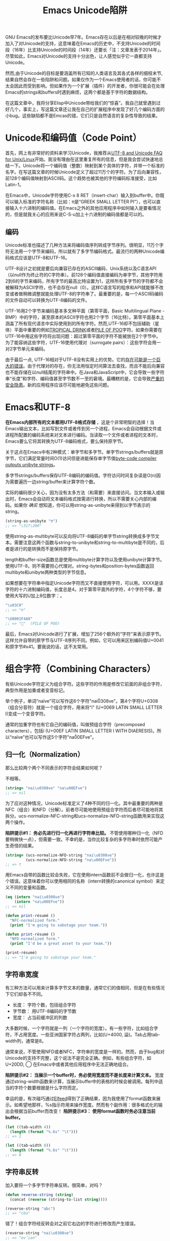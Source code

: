 #+URL: http://nullprogram.com/blog/2014/06/13/
#+TITLE: Emacs Unicode陷阱

GNU Emacs的发布要比Unicode早7年。Emacs存在以后是在相对较晚的时候才加入了对Unicode的支持，这意味着在Emacs的历史中，不支持Unicode的时间段（16年）比支持Unicode的时间段（14年）还要长「注：文章发表于2014年」。尽管如此，Emacs对Unicode的支持十分出色，让人感觉似乎它一直都支持Unicode。
# Emacs首次发布于1985年3月
# Unicode首次发布于1992年6月
然而,由于Unicode的目标是要涵盖所有已知的人类语言及其各式各样的细枝末节,结果自然会存在一些陷阱和问题。如果仅作为一个Emacs使用者的话，你可能不太会因此而受到影响。但如果作为一个扩展（插件）的开发者，你很可能会在处理Emacs的strings和buffers时遇到麻烦，这两个都是基于字符的数据结构。

在这篇文章中，我将分享Elisp中Unicode带给我们的“惊喜”。我自己就曾遇到过好几个，事实上，写这篇文章还让我在自己的扩展程序中发现了好几个编码方面的小bug。这些缺陷都不是Emcas的错，它们只是自然语言的复杂性导致的结果。

* Unicode和编码值（Code Point）

首先，网上有非常好的资料来学习Unicode，我推荐从[[http://www.cl.cam.ac.uk/~mgk25/unicode.html][UTF-8 and Unicode FAQ for Unix/Linux]]开始。我没有理由在这里重复所有的信息，但是我会尝试快速地总结一下。Unicode将一个编码值（整数）映射到某个具体的字符，并带一个标准的名字。在写这篇文章的时候Unicode定义了超过11万个的字符。为了后向兼容性，前128个编码值映射到ASCII码。这个趋势也被其他的字符编码标准接受，比如Latin-1。

在Emacs中，Unicode字符使用C-x 8 RET（insert-char）输入到buffer中。你既可以输入标准的字符名称（比如：π是“GREEK SMALL LETTER PI”），也可以直接输入十六进制的编码值。在Emacs之外的其他应用程序中如何输入是要看情况的，但是就我关心的应用来说C-S-u加上十六进制的编码值都是可以的。

** 编码

Unicode标准也描述了几种方法来将编码值序列转成字节序列。很明显，11万个字符无法用一个字节来编码，所以就有了多字节编码格式。最流行的两种Unicode编码格式应该是UTF-8和UTF-16。

UTF-8设计之初就是要后向兼容已存在的ASCII编码、Unix系统以及C语言API（以null作为终止符的C字符串）。前128个编码值直接编码为单字节，其他字符用2到6的字节来编码，所有字节的最高比特设置为1，这样所有多字节的字符都不会被解释为ASCII字符，也不会存在null（0）。这样C语言写的程序和API就能够不改变或者做稍微调整就能处理UTF-8的字符串了。最重要的是，每一个ASCII码编码的文件自动可以转换为UTF-8编码的文件。

UTF-16用2个字节来编码基本多文种平面（第零平面，Basic Multilingual Plane - BMP）中的字符，甚至原本的ASCII字符也用2个字节（16比特）。第零平面基本上涵盖了所有现代语言中实际使用到的所有字符。然而,UTF-16却不包括辅助（星体）平面中重要的例如[[http://www.fileformat.info/info/unicode/char/1f379/index.htm][TROPICAL DRINK]]或者[[http://www.fileformat.info/info/unicode/char/1F4A9/index.htm][PILE OF POO]]字符。如果你需要在UTF-16中用这些字符将出现问题：超过第零平面的字符不能被放在2个字节中。为了能容纳这些字符，UTF-16使用代理对（surrogate pairs）：这些字符会用一对2字节单元来编码。

由于最后一点, UTF-16相对于UTF-8没有实用上的优势。它的[[http://www.utf8everywhere.org/][存在可能是一个巨大的错误]]。由于代理对的存在，你无法用恒定时间算法去查找，而且不能后向兼容也不能存储在以null结尾的字符串中。在Java和JavaScript中，它会导致一些字符串“长度”和字符、编码值甚至字节数不一至的窘境。最糟糕的是，它会导致[[https://speakerdeck.com/mathiasbynens/hacking-with-unicode?slide=114][严重的安全隐患]]。新的应用程序应该尽可能地避免这些问题。

* Emacs和UTF-8

*在Emacs内部所有的文本都用UTF-8格式存储* ，这是个非常明智的选择！当Emacs输出文本，比如写到文件或者传到另一个进程，Emacs会自动根据文件或进程所配置的编码系统来对文本进行编码。当读取一个文件或者进程的文本时，Emacs要么它将其转换为UTF-8编码格式，要么保持原字节。

关于这点在Emacs中有2种模式：单字节和多字节。单字节strings/buffers就是原字节，它们满足常量时间O(1)访问但是进能保存单字节值[[http://nullprogram.com/blog/2014/01/04/][byte-code compiler outputs unibyte strings]]。

多字节strings/buffers保存UTF-8编码的编码值。字符访问时间复杂读是O(n)因为需要遍历一边string/buffer来计算字符个数。

实际的编码很少关心，因为没有太多方法（和需要）来直接访问。当文本输入或输出时，Emacs会自动将文本编码格式按需进行转换，所以不需要关心内部的编码。如果你 /确实/ 想知道，你可以用string-as-unibyte来得到以字节表示的string。

#+BEGIN_SRC emacs-lisp
  (string-as-unibyte "π")
  ;; => "\317\200"
#+END_SRC

使用string-as-multibyte可以反向将UTF-8编码的单字节string转换成多字节文本。需要注意这两个函数与string-to-unibyte和string-to-multibyte是不同的，后者是进行的是转换而不是保持原字节。

length和buffer-size函数总是使用multibyte计算字符以及使用unibyte计算字节。使用UTF-8，则不需要担心代理对。string-bytes和position-bytes函数返回multibyte和unibyte两种类型的字节信息。

如果想要在字符串中指定Unicode字符而又不直接使用字符，可以用\uXXXX。XXXX是该字符的十六进制编码值，长度总是4。对于第零平面外的字符，4个字符不够，要使用大写的U加上8位数字：\UXXXXXXXX。

#+BEGIN_SRC emacs-lisp
  "\u03C0"
  ;; => "π"

  "\U0001F4A9"
  ;; => "💩"  (PILE OF POO)
#+END_SRC

最后，Emacs对Unicode进行了扩展，增加了256个额外的“字符”来表示原字节。这样允许自带的原字节与UTF-8序列不同。例如，它可以用来区别编码值U+0041和原字节#x41。要我说的话，这不太常用。

* 组合字符（Combining Characters）

有些Unicode字符定义为组合字符。这些字符的作用是修改它前面的非组合字符，典型作用是加重或者变音标记。

举个例子，单词“naïve”可以写作这6个字符"nai\u0308ve"。第4个字符U+0308（组合分音符）就是一个组合字符，用来将“i” (U+0069 LATIN SMALL LETTER I)变成一个变音字符。

通常的加重字符也有它自己的编码值，叫做预组合字符（precomposed characters），包括ï (U+00EF LATIN SMALL LETTER I WITH DIAERESIS)。所以“naïve”也可以写作这5个字符"na\u00EFve"。

** 归一化（Normalization）

那么比较两个两个不同表示的字符会结果如何呢？

不相等。

#+BEGIN_SRC emacs-lisp
  (string= "nai\u0308ve" "na\u00EFve")
  ;; => nil
#+END_SRC

为了应对这种情况，Unicode标准定义了4种不同的归一化。其中最重要的两种是NFC（组合）和NFD（分解）。前者尽可能地使用预组合字符而后者尽可能地将其拆分。ucs-normalize-NFC-string和ucs-normalize-NFD-string函数用来实现这两个操作。

*陷阱提示#1： 务必先进行归一化再进行字符串比较。*  不管使用哪种归一化（NFD要稍微快一点），但需要一致。不幸的是，当你比较复杂的多字符串时依然可能产生奇怪的结果。

#+BEGIN_SRC emacs-lisp
  (string= (ucs-normalize-NFD-string "nai\u0308ve")
           (ucs-normalize-NFD-string "na\u00EFve"))
  ;; => t
#+END_SRC

用Emacs自带的函数比较会失败，它在使用intern函数前不会做归一化，也许这是个错误。这意味着你可以使用相同的名称（intern转换的canonical symbol）来定义不同的变量和函数。

#+BEGIN_SRC emacs-lisp
  (eq (intern "nai\u0308ve")
      (intern "na\u00EFve"))
  ;; => nil

  (defun print-résumé ()
    "NFC-normalized form."
    (print "I'm going to sabotage your team."))

  (defun print-résumé ()
    "NFD-normalized form."
    (print "I'd be a great asset to your team."))

  (print-résumé)
  ;; => "I'm going to sabotage your team."
#+END_SRC

** 字符串宽度

有三种方法可以用来计算多字节文本的数量，通常它们的值相同，但是在有些情况下它们却各不不同。

  * 长度： 字符个数，包括组合字符
  * 字节数： 用UTF-8编码的字节数
  * 宽度： 占当前缓冲区的列数

大多数时候，一个字符就是一列（一个字符的宽度）。有一些字符，比如组合字符，不占用宽度。一些亚洲国家字符占两列，比如(U+4000, 䀀)。Tab占用tab-width列，通常是8。

通常来说，不管使用NFD或者NFC，字符串的宽度是一样的。然而，由于bug和对Unicode的支持不完整，这个说法不是完全正确。例如，有些组合字符，如U+20DD, ⃝  在Emacs中或者其他应用程序中无法正确地组合。

*陷阱提示#2： 当展示一个buffer时，务必使用宽度而不是长度来计算文本。*  宽度通过string-width函数来计算，当展示buffer中的表格的时候会被调用。每列中适当的字符个数要根据是什么字符而定。

幸运的是，有次碰巧通过[[http://nullprogram.com/blog/2013/09/04/][Elfeed]]得到了正确结果，因为我使用了format函数来展示。如希望地那样，%s指示符用来操作宽度。然而有个副作用：很多格式化的输出会根据当前buffer而改变！ *陷阱提示#3： 使用format函数时务必注意当前buffer。*

#+BEGIN_SRC emacs-lisp
  (let ((tab-width 4))
    (length (format "%.6s" "\t")))
  ;; => 1

  (let ((tab-width 8))
    (length (format "%.6s" "\t")))
  ;; => 0
#+END_SRC

** 字符串反转

加入要将一个多字节字符串反转。很简单，对吗？

#+BEGIN_SRC emacs-lisp
  (defun reverse-string (string)
    (concat (reverse (string-to-list string))))

  (reverse-string "abc")
  ;; => "cba"
#+END_SRC

错了！组合字符经反转会对之前它右边的字符进行修改而产生错误。

#+BEGIN_SRC emacs-lisp
  (reverse-string "nai\u0308ve")
  ;; => "ev̈ian"
#+END_SRC

*Pitfall #4: [[https://github.com/mathiasbynens/esrever][Unicode字符串反转务必小心]]。* [[http://rosettacode.org/wiki/Reverse_a_string][Rosetta Code]] 页面罗列了许多错误的案例， [[http://nullprogram.com/blog/2012/11/15/][我个人也出过错]] 。之后我[[https://github.com/magnars/s.el/pull/58][提交了一个s.el的补丁]] 来修正Unicode的s-reverse函数。
如果这个能被接受，你就不用再担心这个了。

** 正则表达式

正则表达式基于编码值。组合字符单独计算，匹配会根据字符如何组合可能不不同。为了避免这种情况，你需要在做某些正则匹配之前进行NFC归一化。

#+BEGIN_SRC emacs-lisp
  ;; Like string= from before:
  (string-match-p  "na\u00EFve" "nai\u0308ve")
  ;; => nil

  ;; Use NFC normilization
  (string-match-p (ucs-normalize-NFC-string "na\u00EFve") 
                  (ucs-normalize-NFC-string "nai\u0308ve"))
  ;; => 0

  ;; The . only matches part of the composition
  (string-match-p "na.ve" "nai\u0308ve")
  ;; => nil
  
  ;; .. matches i and the composition character
  (string-match-p "na..ve" "nai\u0308ve")
  ;; => 0

#+END_SRC

*陷阱提示#5： 使用正则表达式时务必注意组合字符，且优先选择NFC归一化。*

另一个潜在的问题是范围，尽管这不太常见。字符的范围可以用中括号来表达，比如[a-zA-Z]。如果范围以分解的组合字符开始或结束，将得不到正确的结果，因为组合字符部分会被正则表达式引擎单独处理。

#+BEGIN_SRC emacs-lisp
  (defvar match-weird "[\u00E0-\u00F6]+")

  (string-match-p match-weird "áâãäå")
  ;; => 0  (successful match)

  (string-match-p (ucs-normalize-NFD-string match-weird) "áâãäå")
  ;; => nil
#+END_SRC

在审查一些不受信任的输入时将所有这些牢记于心是非常重要的，比如使用Emacs作为Web server，攻击者可能使用非归一化或奇怪的字符串来绕开过滤器。
* Interacting with the World

Here’s a mistake I’ve made twice now. Emacs uses UTF-8 internally, regardless
of whatever encoding the original text came in. 
Pitfall #6: *When working with bytes of text, the counts may be different than the original source of the text*.

For example, HTTP/1.1 introduced persistent connections. Before this, a client
connects to a server and asks for content. The server sends the content and
then closes the connection to signal the end of the data. In HTTP/1.1, when
Connection: close isn’t specified, the server will instead send a
Content-Length header indicating the length of the content in bytes. The
connection can then be re-used for more requests, or, more importantly,
pipelining requests.

The main problem is that HTTP headers usually have a different encoding than
the content body. Emacs is not prepared to handle multiple encodings from a
single source, so the only correct way to talk HTTP with a network process is
raw. My mistake was allowing Emacs to do the UTF-8 conversion, then measuring
the length of the content in its UTF-8 encoding. This just happens to work
fine about 99.9% of the time since clients tend to speak UTF-8, or something
like it, anyway, but it’s not correct.

* Further Reading

A lot of this investigation was inspired by JavaScript’s and other languages’
Unicode shortcomings.

  * [[http://www.cl.cam.ac.uk/~mgk25/unicode.html][UTF-8 and Unicode FAQ for Unix/Linux]]
  * [[https://speakerdeck.com/mathiasbynens/hacking-with-unicode][Hacking with Unicode]]
  * [[https://github.com/mathiasbynens/jsesc][jsesc]]
  * [[http://docs.oracle.com/javase/7/docs/api/java/lang/Character.html#unicode][java.lang.Character Unicode Character Representations]]
  * [[http://www.gnu.org/software/emacs/manual/html_node/elisp/Strings-and-Characters.html][GNU Emacs Lisp Reference Manual: Strings and Characters]]

Comparatively, Emacs Lisp has really great Unicode support. This isn’t too
surprising considering that it’s primary purpose is for manipulating text.

